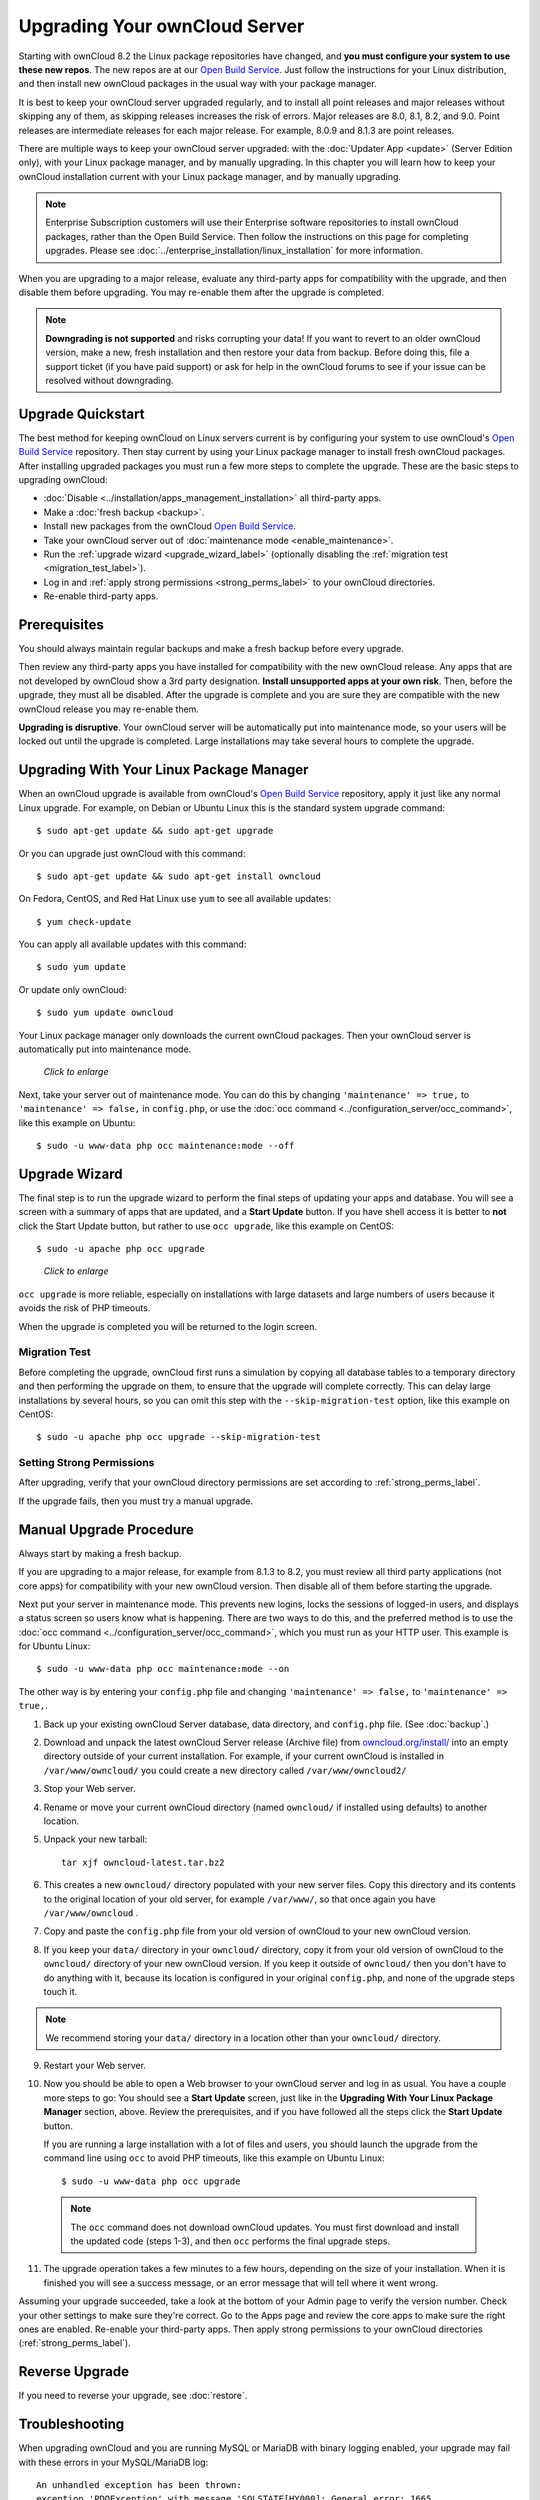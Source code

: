 ==============================
Upgrading Your ownCloud Server
==============================

Starting with ownCloud 8.2 the Linux package repositories have changed, and 
**you must configure your system to use these new repos**. The new repos are at 
our `Open Build Service`_. Just follow the instructions for your Linux 
distribution, and then install new ownCloud packages in the usual way with your 
package manager.

It is best to keep your ownCloud server upgraded regularly, and to install all 
point releases and major releases without skipping any of them, as skipping 
releases increases the risk of errors. Major releases are 8.0, 8.1, 8.2, and 
9.0. Point releases are intermediate releases for each major release. For 
example, 8.0.9 and 8.1.3 are point releases.

There are multiple ways to keep your ownCloud server upgraded: with the 
:doc:`Updater App <update>` (Server Edition only), with your Linux package 
manager, and by manually upgrading. In this chapter you will learn how to keep 
your ownCloud installation current with your Linux package manager, and by 
manually upgrading.

.. note:: Enterprise Subscription customers will use their Enterprise software
   repositories to install ownCloud packages, rather 
   than the Open Build Service. Then follow the instructions on this page 
   for completing upgrades. Please see    
   :doc:`../enterprise_installation/linux_installation` for more information.

When you are upgrading to a major release, evaluate any third-party apps for 
compatibility with the upgrade, and then disable them before upgrading. You may 
re-enable them after the upgrade is completed.

.. note:: **Downgrading is not supported** and risks corrupting your data! If 
   you want to revert to an older ownCloud version, make a new, fresh 
   installation and then restore your data from backup. Before doing this, 
   file a support ticket (if you have paid support) or ask for help in the 
   ownCloud forums to see if your issue can be resolved without downgrading.

Upgrade Quickstart
------------------

The best method for keeping ownCloud on Linux servers current is by configuring 
your system to use ownCloud's `Open Build Service`_ repository. Then stay 
current by using your Linux package manager to install fresh ownCloud packages. 
After installing upgraded packages you must run a few more steps to complete 
the upgrade. These are the basic steps to upgrading ownCloud:

* :doc:`Disable <../installation/apps_management_installation>` all third-party 
  apps.
* Make a :doc:`fresh backup <backup>`.
* Install new packages from the ownCloud `Open Build Service`_.
* Take your ownCloud server out of :doc:`maintenance mode 
  <enable_maintenance>`.
* Run the :ref:`upgrade wizard <upgrade_wizard_label>` (optionally disabling 
  the :ref:`migration test <migration_test_label>`).
* Log in and :ref:`apply strong permissions <strong_perms_label>` to your 
  ownCloud directories.
* Re-enable third-party apps.
   
Prerequisites
-------------

You should always maintain regular backups and make a fresh backup before every 
upgrade.

Then review any third-party apps you have installed for compatibility with the 
new ownCloud release. Any apps that are not developed by ownCloud show a 3rd 
party designation. **Install unsupported apps at your own risk**. Then, before 
the upgrade, they must all be disabled. After the upgrade is complete and you 
are sure they are compatible with the new ownCloud release you may re-enable 
them.

**Upgrading is disruptive**. Your ownCloud server will be automatically put 
into maintenance mode, so your users will be locked out until the upgrade is 
completed. Large installations may take several hours to complete the upgrade.

Upgrading With Your Linux Package Manager
-----------------------------------------

When an ownCloud upgrade is available from ownCloud's `Open Build Service`_ 
repository, apply it just like any normal Linux upgrade. For example, on Debian 
or Ubuntu Linux this is the standard system upgrade command::

 $ sudo apt-get update && sudo apt-get upgrade
 
Or you can upgrade just ownCloud with this command::

 $ sudo apt-get update && sudo apt-get install owncloud
 
On Fedora, CentOS, and Red Hat Linux use ``yum`` to see all available updates::

 $ yum check-update
 
You can apply all available updates with this command::
 
 $ sudo yum update
 
Or update only ownCloud::
 
 $ sudo yum update owncloud
 
Your Linux package manager only downloads the current ownCloud packages. Then 
your ownCloud server is automatically put into maintenance mode.

.. figure:: images/upgrade-1.png
   :scale: 70%
   :alt: ownCloud status screen informing users that it is in maintenance mode.
   
   *Click to enlarge*

Next, take your server out of maintenance mode. You can do this by changing 
``'maintenance' => true,`` to ``'maintenance' => false,`` in ``config.php``, or 
use the :doc:`occ command <../configuration_server/occ_command>`, like this 
example on Ubuntu::

 $ sudo -u www-data php occ maintenance:mode --off
 
.. _upgrade_wizard_label:
 
Upgrade Wizard
--------------
 
The final step is to run the upgrade wizard to perform the final steps of 
updating your apps and database. You will see a screen with a summary of apps 
that are updated, and a **Start Update** button. If you have shell access it 
is better to **not** click the Start Update button, but rather to use ``occ 
upgrade``, like this example on CentOS::

 $ sudo -u apache php occ upgrade

.. figure:: images/upgrade-2.png
   :scale: 70%
   :alt: ownCloud upgrade status screen
   
   *Click to enlarge*

``occ upgrade`` is more reliable, especially on installations with large 
datasets and large numbers of users because it avoids the risk of PHP timeouts.

When the upgrade is completed you will be returned to the login screen.

.. _migration_test_label:

Migration Test
^^^^^^^^^^^^^^

Before completing the upgrade, ownCloud first runs a simulation by copying all 
database tables to a temporary directory and then performing the upgrade on 
them, to ensure that the upgrade will complete correctly. This can delay large 
installations by several hours, so you can omit this step with the 
``--skip-migration-test`` option, like this example on CentOS::

 $ sudo -u apache php occ upgrade --skip-migration-test

Setting Strong Permissions
^^^^^^^^^^^^^^^^^^^^^^^^^^

After upgrading, verify that your ownCloud directory permissions are set 
according to :ref:`strong_perms_label`.

If the upgrade fails, then you must try a manual upgrade.

Manual Upgrade Procedure
------------------------

Always start by making a fresh backup.

If you are upgrading to a major release, for example from 8.1.3 to 
8.2, you must review all third party applications (not core apps) for  
compatibility with your new ownCloud version. Then disable all of them 
before starting the upgrade.

Next put your server in maintenance mode. This prevents new logins, locks the 
sessions of logged-in users, and displays a status screen so users know what is 
happening. There are two ways to do this, and the preferred method is to use the 
:doc:`occ command <../configuration_server/occ_command>`, which you must run as 
your HTTP user. This example is for Ubuntu Linux::

 $ sudo -u www-data php occ maintenance:mode --on
 
The other way is by entering your ``config.php`` file and changing 
``'maintenance' => false,`` to ``'maintenance' => true,``. 

1. Back up your existing ownCloud Server database, data directory, and 
   ``config.php`` file. (See :doc:`backup`.)
2. Download and unpack the latest ownCloud Server release (Archive file) from 
   `owncloud.org/install/ 
   <https://owncloud.org/install/>`_ into an empty directory outside 
   of your current installation. For example, if your current ownCloud is 
   installed in ``/var/www/owncloud/`` you could create a new directory called
   ``/var/www/owncloud2/``
3. Stop your Web server.

4. Rename or move your current ownCloud directory (named ``owncloud/`` if 
   installed using defaults) to another location.

5. Unpack your new tarball::

    tar xjf owncloud-latest.tar.bz2
    
6. This creates a new ``owncloud/`` directory populated with your new server 
   files. Copy this directory and its contents to the original location of your 
   old server, for example ``/var/www/``, so that once again you have 
   ``/var/www/owncloud`` .

7. Copy and paste the ``config.php`` file from your old version of 
   ownCloud to your new ownCloud version.

8. If you keep your ``data/`` directory in your ``owncloud/`` directory, copy 
   it from your old version of ownCloud to the ``owncloud/`` directory of 
   your new ownCloud version. If you keep it outside of ``owncloud/`` then 
   you don't have to do anything with it, because its location is configured in 
   your original ``config.php``, and none of the upgrade steps touch it.

.. note:: We recommend storing your ``data/`` directory in a location other 
   than your ``owncloud/`` directory.

9. Restart your Web server.

10. Now you should be able to open a Web browser to your ownCloud server and 
    log in as usual. You have a couple more steps to go: You should see a 
    **Start Update** screen, just like in the **Upgrading With Your Linux 
    Package Manager** section, above. Review the prerequisites, and if you have 
    followed all the steps click the **Start Update** button.    
    
    If you are running a large installation with a lot of files and users, 
    you should launch the upgrade from the command  line using ``occ`` to 
    avoid PHP timeouts, like this example on Ubuntu Linux::
    
     $ sudo -u www-data php occ upgrade
     
   .. note:: The ``occ`` command does not download ownCloud updates. You must 
      first download and install the updated code (steps 1-3), and then 
      ``occ`` performs the final upgrade steps.  
     
11. The upgrade operation takes a few minutes to a few hours, depending on the 
    size of your installation. When it is finished you will see a success 
    message, or an error message that will tell where it went wrong.   

Assuming your upgrade succeeded, take a look at the bottom of your Admin page to 
verify the version number. Check your other settings to make sure they're 
correct. Go to the Apps page and review the core apps to make sure the right 
ones are enabled. Re-enable your third-party apps. Then apply strong 
permissions to your ownCloud directories (:ref:`strong_perms_label`).

Reverse Upgrade
---------------

If you need to reverse your upgrade, see :doc:`restore`.

Troubleshooting
---------------

When upgrading ownCloud and you are running MySQL or MariaDB with binary logging 
enabled, your upgrade may fail with these errors in your MySQL/MariaDB log::

 An unhandled exception has been thrown:
 exception 'PDOException' with message 'SQLSTATE[HY000]: General error: 1665 
 Cannot execute statement: impossible to write to binary log since 
 BINLOG_FORMAT = STATEMENT and at least one table uses a storage engine limited 
 to row-based logging. InnoDB is limited to row-logging when transaction 
 isolation level is READ COMMITTED or READ UNCOMMITTED.' 

There are two solutions. One is to disable binary logging. Binary logging 
records all changes to your database, and how long each change took. The 
purpose of binary logging is to enable replication and to support backup 
operations.

The other is to change the BINLOG_FORMAT = STATEMENT in your database 
configuration file, or possibly in your database startup script, to 
BINLOG_FORMAT = MIXED. See `Overview of the Binary 
Log <https://mariadb.com/kb/en/mariadb/overview-of-the-binary-log/>`_ and `The 
Binary Log <https://dev.mysql.com/doc/refman/5.6/en/binary-log.html>`_ for 
detailed information.

Occasionally, *files do not show up after a upgrade*. A rescan of the files can help::

 $ sudo -u www-data php console.php files:scan --all

See `the owncloud.org support page <http://owncloud.org/support>`_ for further
resources for both home and enterprise users.

Sometimes, ownCloud can get *stuck in a upgrade*. This is usually due to the 
process taking too long and encountering a PHP time-out. Stop the upgrade 
process this way::

     $ sudo -u www-data php occ maintenance:mode --off
  
Then start the manual process::
  
    $ sudo -u www-data php occ upgrade

If this does not work properly, try the repair function::

    $ sudo -u www-data php occ maintenance:repair

.. _Open Build Service: 
   https://download.owncloud.org/download/repositories/8.2/owncloud/
